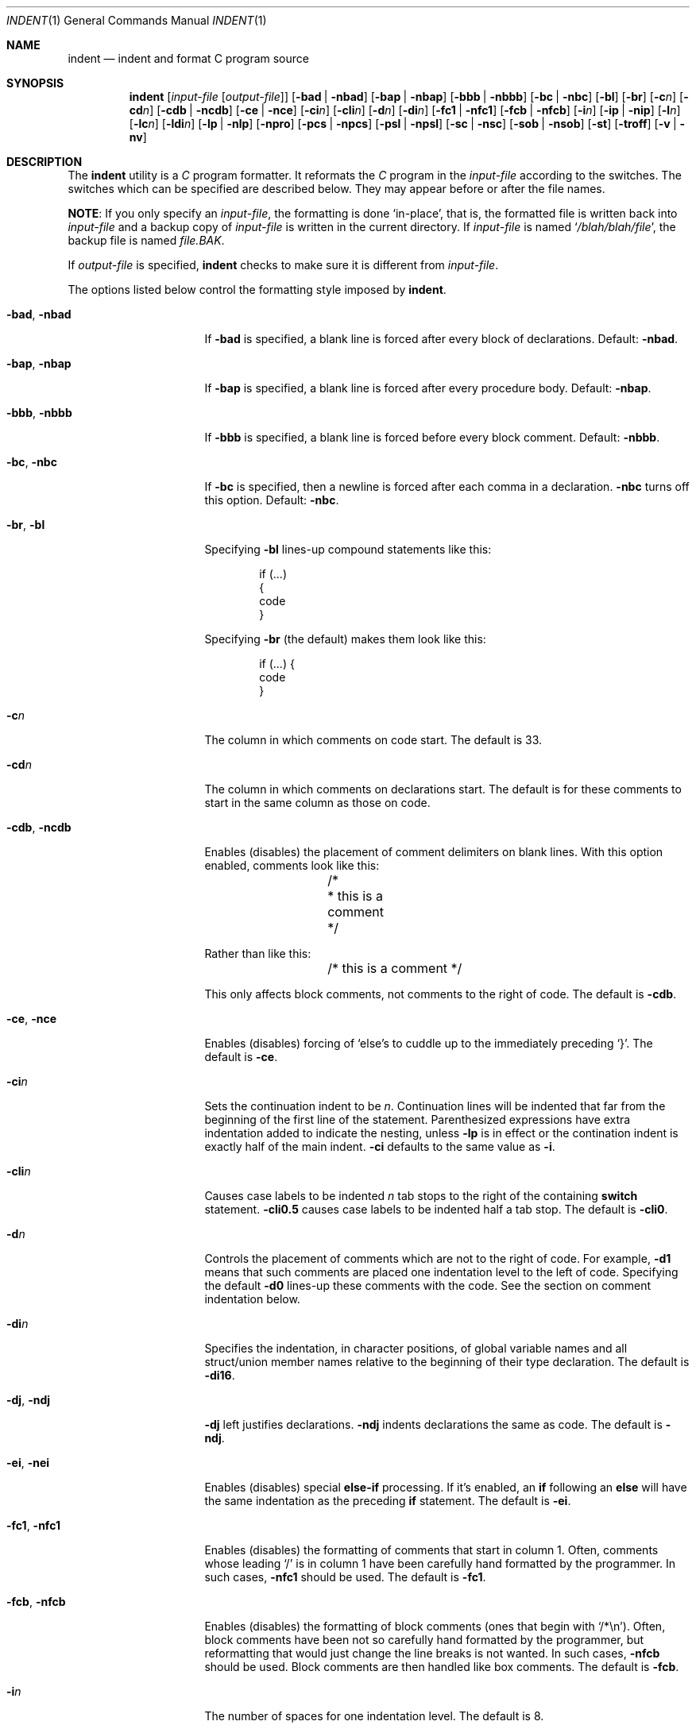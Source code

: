 .\" Copyright (c) 1980, 1990, 1993
.\"	The Regents of the University of California.  All rights reserved.
.\" Copyright (c) 1976 Board of Trustees of the University of Illinois.
.\" All rights reserved.
.\"
.\" Redistribution and use in source and binary forms, with or without
.\" modification, are permitted provided that the following conditions
.\" are met:
.\" 1. Redistributions of source code must retain the above copyright
.\"    notice, this list of conditions and the following disclaimer.
.\" 2. Redistributions in binary form must reproduce the above copyright
.\"    notice, this list of conditions and the following disclaimer in the
.\"    documentation and/or other materials provided with the distribution.
.\" 3. All advertising materials mentioning features or use of this software
.\"    must display the following acknowledgement:
.\"	This product includes software developed by the University of
.\"	California, Berkeley and its contributors.
.\" 4. Neither the name of the University nor the names of its contributors
.\"    may be used to endorse or promote products derived from this software
.\"    without specific prior written permission.
.\"
.\" THIS SOFTWARE IS PROVIDED BY THE REGENTS AND CONTRIBUTORS ``AS IS'' AND
.\" ANY EXPRESS OR IMPLIED WARRANTIES, INCLUDING, BUT NOT LIMITED TO, THE
.\" IMPLIED WARRANTIES OF MERCHANTABILITY AND FITNESS FOR A PARTICULAR PURPOSE
.\" ARE DISCLAIMED.  IN NO EVENT SHALL THE REGENTS OR CONTRIBUTORS BE LIABLE
.\" FOR ANY DIRECT, INDIRECT, INCIDENTAL, SPECIAL, EXEMPLARY, OR CONSEQUENTIAL
.\" DAMAGES (INCLUDING, BUT NOT LIMITED TO, PROCUREMENT OF SUBSTITUTE GOODS
.\" OR SERVICES; LOSS OF USE, DATA, OR PROFITS; OR BUSINESS INTERRUPTION)
.\" HOWEVER CAUSED AND ON ANY THEORY OF LIABILITY, WHETHER IN CONTRACT, STRICT
.\" LIABILITY, OR TORT (INCLUDING NEGLIGENCE OR OTHERWISE) ARISING IN ANY WAY
.\" OUT OF THE USE OF THIS SOFTWARE, EVEN IF ADVISED OF THE POSSIBILITY OF
.\" SUCH DAMAGE.
.\"
.\"	@(#)indent.1	8.1 (Berkeley) 7/1/93
.\" $FreeBSD$
.\"
.Dd Februrary 13, 2004
.Dt INDENT 1
.Os
.Sh NAME
.Nm indent
.Nd indent and format C program source
.Sh SYNOPSIS
.Nm
.Op Ar input-file Op Ar output-file
.Op Fl bad | Fl nbad
.Op Fl bap | Fl nbap
.Bk -words
.Op Fl bbb | Fl nbbb
.Ek
.Op Fl \&bc | Fl nbc
.Op Fl \&bl
.Op Fl \&br
.Op Fl c Ns Ar n
.Op Fl \&cd Ns Ar n
.Bk -words
.Op Fl cdb | Fl ncdb
.Ek
.Op Fl \&ce | Fl nce
.Op Fl \&ci Ns Ar n
.Op Fl cli Ns Ar n
.Op Fl d Ns Ar n
.Op Fl \&di Ns Ar n
.Bk -words
.Op Fl fc1 | Fl nfc1
.Op Fl fcb | Fl nfcb
.Ek
.Op Fl i Ns Ar n
.Op Fl \&ip | Fl nip
.Op Fl l Ns Ar n
.Op Fl \&lc Ns Ar n
.Op Fl \&ldi Ns Ar n
.Op Fl \&lp | Fl nlp
.Op Fl npro
.Op Fl pcs | Fl npcs
.Op Fl psl | Fl npsl
.Op Fl \&sc | Fl nsc
.Bk -words
.Op Fl sob | Fl nsob
.Ek
.Op Fl \&st
.Op Fl troff
.Op Fl v | Fl \&nv
.Sh DESCRIPTION
The
.Nm
utility is a
.Em C
program formatter.  It reformats the
.Em C
program in the
.Ar input-file
according to the switches.  The switches which can be
specified are described below.  They may appear before or after the file
names.
.Pp
.Sy NOTE  :
If you only specify an
.Ar input-file  ,
the formatting is
done `in-place', that is, the formatted file is written back into
.Ar input-file
and a backup copy of
.Ar input-file
is written in the current directory.  If
.Ar input-file
is named
.Sq Pa /blah/blah/file ,
the backup file is named
.Pa file.BAK .
.Pp
If
.Ar output-file
is specified,
.Nm
checks to make sure it is different from
.Ar input-file  .
.Pp
The options listed below control the formatting style imposed by
.Nm .
.Bl -tag -width Op
.It Fl bad , nbad
If
.Fl bad
is specified, a blank line is forced after every block of
declarations.  Default:
.Fl nbad  .
.It Fl bap , nbap
If
.Fl bap
is specified, a blank line is forced after every procedure body.  Default:
.Fl nbap .
.It Fl bbb , nbbb
If
.Fl bbb
is specified, a blank line is forced before every block comment.  Default:
.Fl nbbb .
.It Fl \&bc , nbc
If
.Fl \&bc
is specified, then a newline is forced after each comma in a declaration.
.Fl nbc
turns off this option.  Default:
.Fl \&nbc  .
.It Fl \&br , \&bl
Specifying
.Fl \&bl
lines-up compound statements like this:
.Bd -literal -offset indent
if (...)
{
  code
}
.Ed
.Pp
Specifying
.Fl \&br
(the default) makes them look like this:
.Bd -literal -offset indent
if (...) {
  code
}
.Ed
.Pp
.It Fl c Ns Ar n
The column in which comments on code start.  The default is 33.
.It Fl cd Ns Ar n
The column in which comments on declarations start.  The default
is for these comments to start in the same column as those on code.
.It Fl cdb , ncdb
Enables (disables) the placement of comment delimiters on blank lines.  With
this option enabled, comments look like this:
.Bd -literal -offset indent
	/*
	 * this is a comment
	 */
.Ed
.Pp
Rather than like this:
.Bd -literal -offset indent
	/* this is a comment */
.Ed
.Pp
This only affects block comments, not comments to the right of
code.  The default is
.Fl cdb  .
.It Fl ce , nce
Enables (disables) forcing of `else's to cuddle up to the immediately preceding
`}'.  The default is
.Fl \&ce  .
.It Fl \&ci Ns Ar n
Sets the continuation indent to be
.Ar n  .
Continuation
lines will be indented that far from the beginning of the first line of the
statement.  Parenthesized expressions have extra indentation added to
indicate the nesting, unless
.Fl \&lp
is in effect
or the contination indent is exactly half of the main indent.
.Fl \&ci
defaults to the same value as
.Fl i  .
.It Fl cli Ns Ar n
Causes case labels to be indented
.Ar n
tab stops to the right of the containing
.Ic switch
statement.
.Fl cli0.5
causes case labels to be indented half a tab stop.  The
default is
.Fl cli0  .
.It Fl d Ns Ar n
Controls the placement of comments which are not to the
right of code.  For example,
.Fl \&d\&1
means that such comments are placed one indentation level to the
left of code.  Specifying the default
.Fl \&d\&0
lines-up these comments with the code.  See the section on comment
indentation below.
.It Fl \&di Ns Ar n
Specifies the indentation, in character positions,
of global variable names and all struct/union member names
relative to the beginning of their type declaration.
The default is
.Fl di16  .
.It Fl dj , ndj
.Fl \&dj
left justifies declarations.
.Fl ndj
indents declarations the same as code.  The default is
.Fl ndj  .
.It Fl \&ei , nei
Enables (disables) special
.Ic else-if
processing.  If it's enabled, an
.Ic if
following an
.Ic else
will have the same indentation as the preceding
.Ic \&if
statement.  The default is
.Fl ei  .
.It Fl fc1 , nfc1
Enables (disables) the formatting of comments that start in column 1.
Often, comments whose leading `/' is in column 1 have been carefully
hand formatted by the programmer.  In such cases,
.Fl nfc1
should be
used.  The default is
.Fl fc1  .
.It Fl fcb , nfcb
Enables (disables) the formatting of block comments (ones that begin
with `/*\\n').
Often, block comments have been not so carefully hand formatted by the
programmer, but reformatting that would just change the line breaks is not
wanted.
In such cases,
.Fl nfcb
should be used.
Block comments are then handled like box comments.
The default is
.Fl fcb  .
.It Fl i Ns Ar n
The number of spaces for one indentation level.  The default is 8.
.It Fl \&ip , nip
Enables (disables) the indentation of parameter declarations from the left
margin.  The default is
.Fl \&ip  .
.It Fl l Ns Ar n
Maximum length of an output line.  The default is 78.
.It Fl \&ldi Ns Ar n
Specifies the indentation, in character positions,
of local variable names
relative to the beginning of their type declaration.
The default is for local variable names to be indented
by the same amount as global ones.
.It Fl \&lp , nlp
Lines-up code surrounded by parenthesis in continuation lines.  If a line
has a left paren which is not closed on that line, then continuation lines
will be lined up to start at the character position just after the left
paren.  For example, here is how a piece of continued code looks with
.Fl nlp
in effect:
.Bd -literal -offset indent
p1 = first_procedure(second_procedure(p2, p3),
\ \ third_procedure(p4, p5));
.Ed
.Pp
With
.Fl lp
in effect (the default) the code looks somewhat clearer:
.Bd -literal -offset indent
p1\ =\ first_procedure(second_procedure(p2,\ p3),
\ \ \ \ \ \ \ \ \ \ \ \ \ \ \ \ \ \ \ \ \ third_procedure(p4,\ p5));
.Ed
.Pp
Inserting two more newlines we get:
.Bd -literal -offset indent
p1\ =\ first_procedure(second_procedure(p2,
\ \ \ \ \ \ \ \ \ \ \ \ \ \ \ \ \ \ \ \ \ \ \ \ \ \ \ \ \ \ \ \ \ \ \ \ \ \ p3),
\ \ \ \ \ \ \ \ \ \ \ \ \ \ \ \ \ \ \ \ \ third_procedure(p4,
\ \ \ \ \ \ \ \ \ \ \ \ \ \ \ \ \ \ \ \ \ \ \ \ \ \ \ \ \ \ \ \ \ \ \ \ \ p5));
.Ed
.It Fl npro
Causes the profile files,
.Sq Pa ./.indent.pro
and
.Sq Pa ~/.indent.pro ,
to be ignored.
.It Fl pcs , npcs
If true
.Pq Fl pcs
all procedure calls will have a space inserted between
the name and the `('.  The default is
.Fl npcs  .
.It Fl psl , npsl
If true
.Pq Fl psl
the names of procedures being defined are placed in
column 1 \- their types, if any, will be left on the previous lines.  The
default is
.Fl psl  .
.It Fl \&sc , nsc
Enables (disables) the placement of asterisks (`*'s) at the left edge of all
comments.  The default is
.Fl sc  .
.It Fl sob , nsob
If
.Fl sob
is specified, indent will swallow optional blank lines.  You can use this to
get rid of blank lines after declarations.  Default:
.Fl nsob  .
.It Fl \&st
Causes
.Nm
to take its input from stdin and put its output to stdout.
.It Fl T Ns Ar typename
Adds
.Ar typename
to the list of type keywords.  Names accumulate:
.Fl T
can be specified more than once.  You need to specify all the typenames that
appear in your program that are defined by
.Ic typedef
\- nothing will be
harmed if you miss a few, but the program won't be formatted as nicely as
it should.  This sounds like a painful thing to have to do, but it's really
a symptom of a problem in C:
.Ic typedef
causes a syntactic change in the
language and
.Nm
can't find all
instances of
.Ic typedef .
.It Fl troff
Causes
.Nm
to format the program for processing by
.Xr troff 1 .
It will produce a fancy
listing in much the same spirit as
.Xr vgrind 1 .
If the output file is not specified, the default is standard output,
rather than formatting in place.
.It Fl v , \&nv
.Fl v
turns on `verbose' mode;
.Fl \&nv
turns it off.  When in verbose mode,
.Nm
reports when it splits one line of input into two or more lines of output,
and gives some size statistics at completion.  The default is
.Fl \&nv  .
.El
.Pp
You may set up your own `profile' of defaults to
.Nm
by creating a file called
.Pa .indent.pro
in your login directory and/or the current directory and including
whatever switches you like.  A `.indent.pro' in the current directory takes
precedence over the one in your login directory.  If
.Nm
is run and a profile file exists, then it is read to set up the program's
defaults.  Switches on the command line, though, always override profile
switches.  The switches should be separated by spaces, tabs or newlines.
.Pp
.Ss Comments
.Sq Em Box
.Em comments .
The
.Nm
utility
assumes that any comment with a dash or star immediately after the start of
comment (that is, `/*\-' or `/**') is a comment surrounded by a box of stars.
Each line of such a comment is left unchanged, except that its indentation
may be adjusted to account for the change in indentation of the first line
of the comment.
.Pp
.Em Straight text .
All other comments are treated as straight text.
The
.Nm
utility fits as many words (separated by blanks, tabs, or newlines) on a
line as possible.  Blank lines break paragraphs.
.Pp
.Ss Comment indentation
If a comment is on a line with code it is started in the `comment column',
which is set by the
.Fl c Ns Ns Ar n
command line parameter.  Otherwise, the comment is started at
.Ar n
indentation levels less than where code is currently being placed, where
.Ar n
is specified by the
.Fl d Ns Ns Ar n
command line parameter.  If the code on a line extends past the comment
column, the comment starts further to the right, and the right margin may be
automatically extended in extreme cases.
.Pp
.Ss Preprocessor lines
In general,
.Nm
leaves preprocessor lines alone.  The only
reformatting that it will do is to straighten up trailing comments.  It
leaves embedded comments alone.  Conditional compilation
.Pq Ic #ifdef...#endif
is recognized and
.Nm
attempts to correctly
compensate for the syntactic peculiarities introduced.
.Pp
.Ss C syntax
The
.Nm
utility understands a substantial amount about the syntax of C, but it
has a `forgiving' parser.  It attempts to cope with the usual sorts of
incomplete and misformed syntax.  In particular, the use of macros like:
.Pp
.Dl #define forever for(;;)
.Pp
is handled properly.
.Sh ENVIRONMENT
The
.Nm
utility uses the
.Ev HOME
environment variable.
.Sh FILES
.Bl -tag -width "./.indent.pro" -compact
.It Pa ./.indent.pro
profile file
.It Pa ~/.indent.pro
profile file
.El
.Sh HISTORY
The
.Nm
command appeared in
.Bx 4.2 .
.Sh BUGS
The
.Nm
utility has even more switches than
.Xr ls 1 .
.Pp
A common mistake that often causes grief is typing:
.Pp
.Dl indent *.c
.Pp
to the shell in an attempt to indent all the
.Em C
programs in a directory.
This is probably a bug, not a feature.
